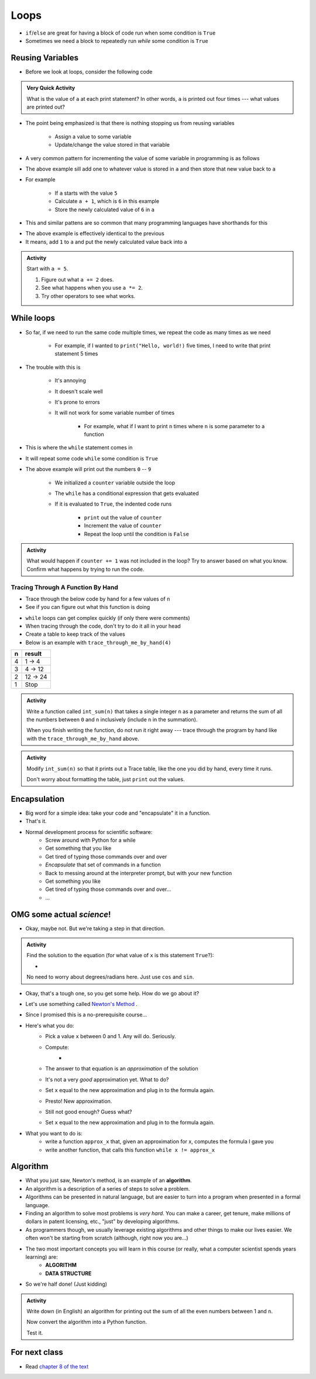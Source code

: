 *****
Loops
*****

* ``if``/``else`` are great for having a block of code run when some condition is ``True``
* Sometimes we need a block to repeatedly run *while* some condition is ``True``


Reusing Variables
=================

* Before we look at loops, consider the following code

.. code-block:: python
    :linenos:

    a = 5
    print(a)

    b = 6
    print(a)

    a = a + b
    print(a)

    a = 3
    a = a + 1
    print(a)


.. admonition:: Very Quick Activity

    What is the value of ``a`` at each print statement? In other words, ``a`` is printed out four times --- what values
    are printed out?


* The point being emphasized is that there is nothing stopping us from reusing variables

    * Assign a value to some variable
    * Update/change the value stored in that variable


* A very common pattern for incrementing the value of some variable in programming is as follows

.. code-block:: python
    :linenos:

    a = a + 1

* The above example sill add one to whatever value is stored in ``a`` and then store that new value back to ``a``
* For example

    * If ``a`` starts with the value ``5``
    * Calculate ``a + 1``, which is ``6`` in this example
    * Store the newly calculated value of ``6`` in ``a``

* This and similar pattens are so common that many programming languages have shorthands for this


.. code-block:: python
    :linenos:

    a += 1      # Effectively the same as a = a + 1

* The above example is effectively identical to the previous
* It means, add ``1`` to ``a`` and put the newly calculated value back into ``a``


.. admonition:: Activity
    :class: activity
    
    Start with ``a = 5``.

    #. Figure out what ``a += 2`` does.
    #. See what happens when you use ``a *= 2``.
    #. Try other operators to see what works.


While loops
===========

* So far, if we need to run the same code multiple times, we repeat the code as many times as we need

    * For example, if I wanted to ``print("Hello, world!)`` five times, I need to write that print statement 5 times

* The trouble with this is

    * It's annoying
    * It doesn't scale well
    * It's prone to errors
    * It will not work for some variable number of times

        * For example, what if I want to print ``n`` times where ``n`` is some parameter to a function

* This is where the ``while`` statement comes in
* It will repeat some code ``while`` some condition is ``True``

.. code-block:: python
    :linenos:

    counter = 0
    while counter < 10:
        print(counter)
        counter += 1


* The above example will print out the numbers ``0`` -- ``9``

    * We initialized a ``counter`` variable outside the loop
    * The ``while`` has a conditional expression that gets evaluated
    * If it is evaluated to ``True``, the indented code runs

        * ``print`` out the value of ``counter``
        * Increment the value of ``counter``
        * Repeat the loop until the condition is ``False``


.. admonition:: Activity
    :class: activity

    What would happen if ``counter += 1`` was not included in the loop? Try to answer based on what you know. Confirm
    what happens by trying to run the code.


.. raw:: html

    <iframe width="560" height="315" src="https://www.youtube.com/embed/I3wMZ5jkiyc" frameborder="0" allowfullscreen></iframe>


Tracing Through A Function By Hand
----------------------------------

* Trace through the below code by hand for a few values of ``n``
* See if you can figure out what this function is doing

.. code-block:: python
    :linenos:

    def trace_through_me_by_hand(n: int) -> int:
        result = 1
        while n > 1:
            result = result * n
            n -= 1
        return result


* ``while`` loops can get complex quickly (if only there were comments)
* When tracing through the code, don't try to do it all in your head
* Create a table to keep track of the values
* Below is an example with ``trace_through_me_by_hand(4)``

+------------------------+---------------+
|          n             | result        |
+========================+===============+ 
|          4             | 1 -> 4        |  
+------------------------+---------------+ 
|          3             | 4 -> 12       |  
+------------------------+---------------+ 
|          2             | 12 -> 24      |  
+------------------------+---------------+ 
|          1             | Stop          |  
+------------------------+---------------+ 


.. admonition:: Activity
    :class: activity

    Write a function called ``int_sum(n)`` that takes a single integer ``n`` as a parameter and returns the sum of all
    the numbers between ``0`` and ``n`` inclusively (include ``n`` in the summation).

    When you finish writing the function, do not run it right away --- trace through the program by hand like with the
    ``trace_through_me_by_hand`` above.

    .. raw:: html

        <iframe width="560" height="315" src="https://www.youtube.com/embed/sUNBswKrmJY" frameborder="0" allowfullscreen></iframe>


.. admonition:: Activity
    :class: activity

    Modify ``int_sum(n)`` so that it prints out a Trace table, like the one you did by hand, every time it runs.

    Don't worry about formatting the table, just ``print`` out the values.

Encapsulation
=============
* Big word for a simple idea: take your code and "encapsulate" it in a function.
* That's it.
* Normal development process for scientific software:
    * Screw around with Python for a while
    * Get something that you like
    * Get tired of typing those commands over and over
    * *Encapsulate* that set of commands in a function
    * Back to messing around at the interpreter prompt, but with your new function
    * Get something you like
    * Get tired of typing those commands over and over...
    * ...
 
OMG some actual *science*!
==========================
* Okay, maybe not. But we're taking a step in that direction.

.. admonition:: Activity
    :class: activity

    Find the solution to the equation (for what value of ``x`` is this statement ``True``?):
   
    * .. image:: cosx.png
   
    No need to worry about degrees/radians here. Just use ``cos`` and ``sin``.
   
* Okay, that's a tough one, so you get some help. How do we go about it?
* Let's use something called `Newton's Method <http://en.wikipedia.org/wiki/Newton's_method>`_ .
* Since I promised this is a no-prerequisite course...
* Here's what you do:
    * Pick a value ``x`` between 0 and 1. Any will do. Seriously.
    * Compute: 
        * .. image:: xminuscosxminusxqueu.png
    * The answer to that equation is an *approximation* of the solution
    * It's not a very *good* approximation yet. What to do?
    * Set ``x`` equal to the new approximation and plug in to the formula again.
    * Presto! New approximation.
    * Still not good enough? Guess what?
    * Set ``x`` equal to the new approximation and plug in to the formula again.

* What you want to do is:
    * write a function ``approx_x`` that, given an approximation for x, computes the formula I gave you
    * write another function, that calls this function ``while x != approx_x``

  .. raw:: html

	<iframe width="560" height="315" src="https://www.youtube.com/embed/9jrhr9rbwzc" frameborder="0" allowfullscreen></iframe>

Algorithm
=========

* What you just saw, Newton's method, is an example of an **algorithm**.
* An algorithm is a description of a series of steps to solve a problem.
* Algorithms can be presented in natural language, but are easier to turn into a program when presented in a formal language.
* Finding an algorithm to solve most problems is *very hard*. You can make a career, get tenure, make millions of dollars in patent licensing, etc., "just" by developing algorithms.
* As programmers though, we usually leverage existing algorithms and other things to make our lives easier. We often won't be starting from scratch (although, right now you are...)
* The two most important concepts you will learn in this course (or really, what a computer scientist spends years learning) are:
    * **ALGORITHM**
    * **DATA STRUCTURE**
* So we're half done! (Just kidding)

.. admonition:: Activity
    :class: activity 

    Write down (in English) an algorithm for printing out the sum of all the even numbers between 1 and ``n``. 

    Now convert the algorithm into a Python function. 

    Test it.
   
  

For next class
==============

* Read `chapter 8 of the text <http://openbookproject.net/thinkcs/python/english3e/strings.html>`_



